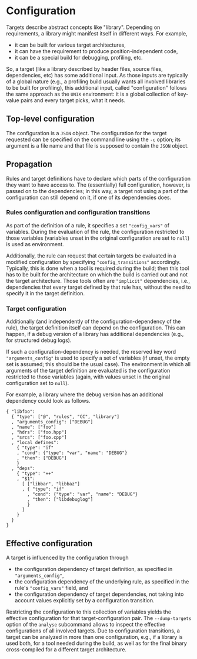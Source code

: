* Configuration

Targets describe abstract concepts like "library". Depending on
requirements, a library might manifest itself in different ways.
For example,
- it can be built for various target architectures,
- it can have the requirement to produce position-independent code,
- it can be a special build for debugging, profiling, etc.

So, a target (like a library described by header files, source files,
dependencies, etc) has some additional input. As those inputs are
typically of a global nature (e.g., a profiling build usually wants
all involved libraries to be built for profiling), this additional
input, called "configuration" follows the same approach as the
~UNIX~ environment: it is a global collection of key-value pairs
and every target picks, what it needs.

** Top-level configuration

The configuration is a ~JSON~ object. The configuration for the
target requested can be specified on the command line using the
~-c~ option; its argument is a file name and that file is supposed
to contain the ~JSON~ object.

** Propagation

Rules and target definitions have to declare which parts of the
configuration they want to have access to. The (essentially) full
configuration, however, is passed on to the dependencies; in this way,
a target not using a part of the configuration can still depend on
it, if one of its dependencies does.

*** Rules configuration and configuration transitions

As part of the definition of a rule, it specifies a set ~"config_vars"~
of variables. During the evaluation of the rule, the configuration
restricted to those variables (variables unset in the original
configuration are set to ~null~) is used as environment.

Additionally, the rule can request that certain targets be evaluated
in a modified configuration by specifying ~"config_transitions"~
accordingly. Typically, this is done when a tool is required during
the build; then this tool has to be built for the architecture on
which the build is carried out and not the target architecture. Those
tools often are ~"implicit"~ dependencies, i.e., dependencies that
every target defined by that rule has, without the need to specify
it in the target definition.

*** Target configuration

Additionally (and independently of the configuration-dependency
of the rule), the target definition itself can depend on the
configuration. This can happen, if a debug version of a library
has additional dependencies (e.g., for structured debug logs).

If such a configuration-dependency is needed, the reserved key
word ~"arguments_config"~ is used to specify a set of variables (if
unset, the empty set is assumed; this should be the usual case).
The environment in which all arguments of the target definition are
evaluated is the configuration restricted to those variables (again,
with values unset in the original configuration set to ~null~).

For example, a library where the debug version has an additional
dependency could look as follows.
#+BEGIN_SRC
{ "libfoo":
  { "type": ["@", "rules", "CC", "library"]
  , "arguments_config": ["DEBUG"]
  , "name": ["foo"]
  , "hdrs": ["foo.hpp"]
  , "srcs": ["foo.cpp"]
  , "local defines":
    { "type": "if"
    , "cond": {"type": "var", "name": "DEBUG"}
    , "then": ["DEBUG"]
    }
  , "deps":
    { "type": "++"
    , "$1":
      [ ["libbar", "libbaz"]
      , { "type": "if"
        , "cond": {"type": "var", "name": "DEBUG"}
        , "then": ["libdebuglog"]
        }
      ]
    }
  }
}
#+END_SRC

** Effective configuration

A target is influenced by the configuration through
- the configuration dependency of target definition, as specified
  in ~"arguments_config"~,
- the configuration dependency of the underlying rule, as specified
  in the rule's ~"config_vars"~ field, and
- the configuration dependency of target dependencies, not taking
  into account values explicitly set by a configuration transition.
Restricting the configuration to this collection of variables yields
the effective configuration for that target-configuration pair.
The ~--dump-targets~ option of the ~analyse~ subcommand allows to
inspect the effective configurations of all involved targets. Due to
configuration transitions, a target can be analyzed in more than one
configuration, e.g., if a library is used both, for a tool needed
during the build, as well as for the final binary cross-compiled
for a different target architecture.
